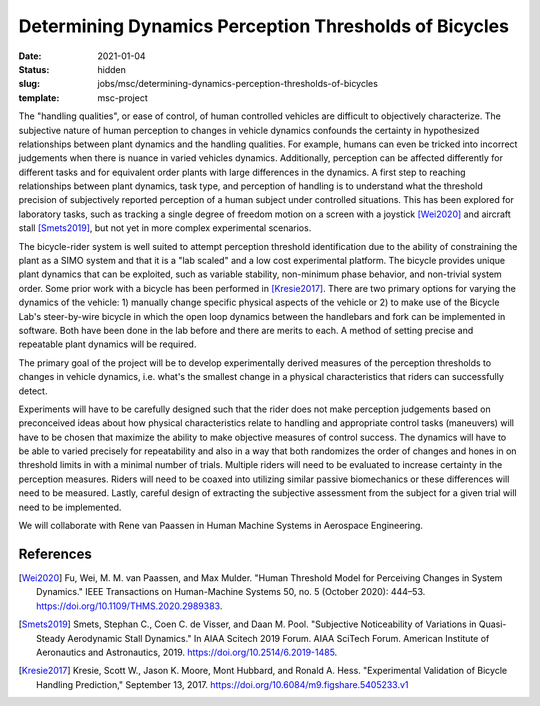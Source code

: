 =======================================================
Determining Dynamics Perception Thresholds of Bicycles
=======================================================

:date: 2021-01-04
:status: hidden
:slug: jobs/msc/determining-dynamics-perception-thresholds-of-bicycles
:template: msc-project

The "handling qualities", or ease of control, of human controlled vehicles are
difficult to objectively characterize. The subjective nature of human
perception to changes in vehicle dynamics confounds the certainty in
hypothesized relationships between plant dynamics and the handling qualities.
For example, humans can even be tricked into incorrect judgements when there is
nuance in varied vehicles dynamics. Additionally, perception can be affected
differently for different tasks and for equivalent order plants with large
differences in the dynamics. A first step to reaching relationships between
plant dynamics, task type, and perception of handling is to understand what the
threshold precision of subjectively reported perception of a human subject
under controlled situations. This has been explored for laboratory tasks, such
as tracking a single degree of freedom motion on a screen with a joystick
[Wei2020]_ and aircraft stall [Smets2019]_, but not yet in more complex
experimental scenarios.

The bicycle-rider system is well suited to attempt perception threshold
identification due to the ability of constraining the plant as a SIMO system
and that it is a "lab scaled" and a low cost experimental platform. The bicycle
provides unique plant dynamics that can be exploited, such as variable
stability, non-minimum phase behavior, and non-trivial system order. Some prior
work with a bicycle has been performed in [Kresie2017]_. There are two primary
options for varying the dynamics of the vehicle: 1) manually change specific
physical aspects of the vehicle or 2) to make use of the Bicycle Lab's
steer-by-wire bicycle in which the open loop dynamics between the handlebars
and fork can be implemented in software. Both have been done in the lab before
and there are merits to each. A method of setting precise and repeatable plant
dynamics will be required.

The primary goal of the project will be to develop experimentally derived
measures of the perception thresholds to changes in vehicle dynamics, i.e.
what's the smallest change in a physical characteristics that riders can
successfully detect.

Experiments will have to be carefully designed such that the rider does not
make perception judgements based on preconceived ideas about how physical
characteristics relate to handling and appropriate control tasks (maneuvers)
will have to be chosen that maximize the ability to make objective measures of
control success. The dynamics will have to be able to varied precisely for
repeatability and also in a way that both randomizes the order of changes and
hones in on threshold limits in with a minimal number of trials. Multiple
riders will need to be evaluated to increase certainty in the perception
measures. Riders will need to be coaxed into utilizing similar passive
biomechanics or these differences will need to be measured. Lastly, careful
design of extracting the subjective assessment from the subject for a given
trial will need to be implemented.

We will collaborate with Rene van Paassen in Human Machine Systems in Aerospace
Engineering.

References
==========

.. [Wei2020] Fu, Wei, M. M. van Paassen, and Max Mulder. "Human Threshold Model for
   Perceiving Changes in System Dynamics." IEEE Transactions on Human-Machine
   Systems 50, no. 5 (October 2020): 444–53. https://doi.org/10.1109/THMS.2020.2989383.
.. [Smets2019] Smets, Stephan C., Coen C. de Visser, and Daan M. Pool. "Subjective
   Noticeability of Variations in Quasi-Steady Aerodynamic Stall Dynamics." In
   AIAA Scitech 2019 Forum. AIAA SciTech Forum. American Institute of
   Aeronautics and Astronautics, 2019. https://doi.org/10.2514/6.2019-1485.
.. [Kresie2017] Kresie, Scott W., Jason K. Moore, Mont Hubbard, and Ronald A.
   Hess.  "Experimental Validation of Bicycle Handling Prediction," September
   13, 2017. https://doi.org/10.6084/m9.figshare.5405233.v1
